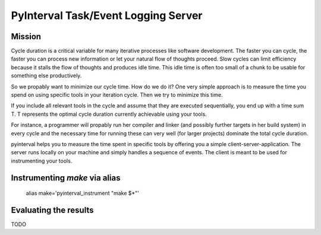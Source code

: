 PyInterval Task/Event Logging Server
====================================

Mission
-------

Cycle duration is a critical variable for many iterative processes
like software development. The faster you can cycle, the faster you
can process new information or let your natural flow of thoughts
proceed. Slow cycles can limit efficiency because it stalls the flow
of thoughts and produces idle time. This idle time is often too small 
of a chunk to be usable for something else productively.

So we propably want to minimize our cycle time. How do we do it?
One very simple approach is to measure the time you spend on using
specific tools in your iteration cycle. Then we try to minimize this
time.

If you include all relevant tools in the cycle and assume that they
are executed sequentially, you end up with a time sum T. T represents
the optimal cycle duration currently achievable using your tools. 
  
For instance, a programmer will propably run her compiler and linker
(and possibly further targets in her build system) in every cycle 
and the necessary time for running these can very well (for larger 
projects) dominate the total cycle duration. 

pyinterval helps you to measure the time spent in specific tools by
offering you a simple client-server-application. The server runs 
locally on your machine and simply handles a sequence of events. The
client is meant to be used for instrumenting your tools. 

Instrumenting `make` via alias
------------------------------

    alias make='pyinterval_instrument "make $*"'

Evaluating the results
----------------------

TODO
